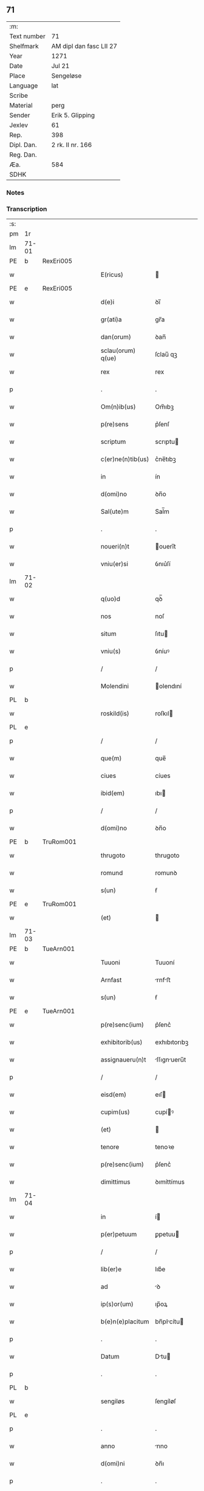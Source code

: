 ** 71
| :m:         |                         |
| Text number | 71                      |
| Shelfmark   | AM dipl dan fasc LII 27 |
| Year        | 1271                    |
| Date        | Jul 21                  |
| Place       | Sengeløse               |
| Language    | lat                     |
| Scribe      |                         |
| Material    | perg                    |
| Sender      | Erik 5. Glipping        |
| Jexlev      | 61                      |
| Rep.        | 398                     |
| Dipl. Dan.  | 2 rk. II nr. 166        |
| Reg. Dan.   |                         |
| Æa.         | 584                     |
| SDHK        |                         |

*** Notes


*** Transcription
| :s: |       |   |   |   |   |                   |              |   |   |   |   |     |   |   |   |       |
| pm  | 1r    |   |   |   |   |                   |              |   |   |   |   |     |   |   |   |       |
| lm  | 71-01 |   |   |   |   |                   |              |   |   |   |   |     |   |   |   |       |
| PE  | b     | RexEri005  |   |   |   |                   |              |   |   |   |   |     |   |   |   |       |
| w   |       |   |   |   |   | E(ricus)          |             |   |   |   |   | lat |   |   |   | 71-01 |
| PE  | e     | RexEri005  |   |   |   |                   |              |   |   |   |   |     |   |   |   |       |
| w   |       |   |   |   |   | d(e)i             | ꝺı̅           |   |   |   |   | lat |   |   |   | 71-01 |
| w   |       |   |   |   |   | gr(ati)a          | gr̅a          |   |   |   |   | lat |   |   |   | 71-01 |
| w   |       |   |   |   |   | dan(orum)         | ꝺan̅          |   |   |   |   | lat |   |   |   | 71-01 |
| w   |       |   |   |   |   | sclau(orum) q(ue) | ſclau̅ qꝫ     |   |   |   |   | lat |   |   |   | 71-01 |
| w   |       |   |   |   |   | rex               | rex          |   |   |   |   | lat |   |   |   | 71-01 |
| p   |       |   |   |   |   | .                 | .            |   |   |   |   | lat |   |   |   | 71-01 |
| w   |       |   |   |   |   | Om(n)ib(us)       | Om̅ıbꝫ        |   |   |   |   | lat |   |   |   | 71-01 |
| w   |       |   |   |   |   | p(re)sens         | p͛ſenſ        |   |   |   |   | lat |   |   |   | 71-01 |
| w   |       |   |   |   |   | scriptum          | scrıptu     |   |   |   |   | lat |   |   |   | 71-01 |
| w   |       |   |   |   |   | c(er)ne(n)tib(us) | c͛ne̅tıbꝫ      |   |   |   |   | lat |   |   |   | 71-01 |
| w   |       |   |   |   |   | in                | ín           |   |   |   |   | lat |   |   |   | 71-01 |
| w   |       |   |   |   |   | d(omi)no          | ꝺn̅o          |   |   |   |   | lat |   |   |   | 71-01 |
| w   |       |   |   |   |   | Sal(ute)m         | Sal̅m         |   |   |   |   | lat |   |   |   | 71-01 |
| p   |       |   |   |   |   | .                 | .            |   |   |   |   | lat |   |   |   | 71-01 |
| w   |       |   |   |   |   | noueri(n)t        | ouerı̅t      |   |   |   |   | lat |   |   |   | 71-01 |
| w   |       |   |   |   |   | vniu(er)si        | ỽnıu͛ſí       |   |   |   |   | lat |   |   |   | 71-01 |
| lm  | 71-02 |   |   |   |   |                   |              |   |   |   |   |     |   |   |   |       |
| w   |       |   |   |   |   | q(uo)d            | qꝺ̅           |   |   |   |   | lat |   |   |   | 71-02 |
| w   |       |   |   |   |   | nos               | noſ          |   |   |   |   | lat |   |   |   | 71-02 |
| w   |       |   |   |   |   | situm             | ſıtu        |   |   |   |   | lat |   |   |   | 71-02 |
| w   |       |   |   |   |   | vniu(s)           | ỽníuꝰ        |   |   |   |   | lat |   |   |   | 71-02 |
| p   |       |   |   |   |   | /                 | /            |   |   |   |   | lat |   |   |   | 71-02 |
| w   |       |   |   |   |   | Molendini         | olendıní    |   |   |   |   | lat |   |   |   | 71-02 |
| PL  | b     |   |   |   |   |                   |              |   |   |   |   |     |   |   |   |       |
| w   |       |   |   |   |   | roskild(is)       | roſkıl      |   |   |   |   | lat |   |   |   | 71-02 |
| PL  | e     |   |   |   |   |                   |              |   |   |   |   |     |   |   |   |       |
| p   |       |   |   |   |   | /                 | /            |   |   |   |   | lat |   |   |   | 71-02 |
| w   |       |   |   |   |   | que(m)            | que̅          |   |   |   |   | lat |   |   |   | 71-02 |
| w   |       |   |   |   |   | ciues             | cíues        |   |   |   |   | lat |   |   |   | 71-02 |
| w   |       |   |   |   |   | ibid(em)          | ıbı         |   |   |   |   | lat |   |   |   | 71-02 |
| p   |       |   |   |   |   | /                 | /            |   |   |   |   | lat |   |   |   | 71-02 |
| w   |       |   |   |   |   | d(omi)no          | ꝺn̅o          |   |   |   |   | lat |   |   |   | 71-02 |
| PE  | b     | TruRom001  |   |   |   |                   |              |   |   |   |   |     |   |   |   |       |
| w   |       |   |   |   |   | thrugoto          | thrugoto     |   |   |   |   | lat |   |   |   | 71-02 |
| w   |       |   |   |   |   | romund            | romunꝺ       |   |   |   |   | lat |   |   |   | 71-02 |
| w   |       |   |   |   |   | s(un)             | ẜ            |   |   |   |   | lat |   |   |   | 71-02 |
| PE  | e     | TruRom001  |   |   |   |                   |              |   |   |   |   |     |   |   |   |       |
| w   |       |   |   |   |   | (et)              |             |   |   |   |   | lat |   |   |   | 71-02 |
| lm  | 71-03 |   |   |   |   |                   |              |   |   |   |   |     |   |   |   |       |
| PE  | b     | TueArn001  |   |   |   |                   |              |   |   |   |   |     |   |   |   |       |
| w   |       |   |   |   |   | Tuuoni            | Tuuoní       |   |   |   |   | lat |   |   |   | 71-03 |
| w   |       |   |   |   |   | Arnfast           | rnfﬅ       |   |   |   |   | lat |   |   |   | 71-03 |
| w   |       |   |   |   |   | s(un)             | ẜ            |   |   |   |   | lat |   |   |   | 71-03 |
| PE  | e     | TueArn001  |   |   |   |                   |              |   |   |   |   |     |   |   |   |       |
| w   |       |   |   |   |   | p(re)senc(ium)    | p͛ſenc͛        |   |   |   |   | lat |   |   |   | 71-03 |
| w   |       |   |   |   |   | exhibitorib(us)   | exhıbıtorıbꝫ |   |   |   |   | lat |   |   |   | 71-03 |
| w   |       |   |   |   |   | assignaueru(n)t   | ſſıgnueru̅t |   |   |   |   | lat |   |   |   | 71-03 |
| p   |       |   |   |   |   | /                 | /            |   |   |   |   | lat |   |   |   | 71-03 |
| w   |       |   |   |   |   | eisd(em)          | eıſ         |   |   |   |   | lat |   |   |   | 71-03 |
| w   |       |   |   |   |   | cupim(us)         | cupíꝰ       |   |   |   |   | lat |   |   |   | 71-03 |
| w   |       |   |   |   |   | (et)              |             |   |   |   |   | lat |   |   |   | 71-03 |
| w   |       |   |   |   |   | tenore            | tenoꝛe       |   |   |   |   | lat |   |   |   | 71-03 |
| w   |       |   |   |   |   | p(re)senc(ium)    | p͛ſenc͛        |   |   |   |   | lat |   |   |   | 71-03 |
| w   |       |   |   |   |   | dimittimus        | ꝺımíttímus   |   |   |   |   | lat |   |   |   | 71-03 |
| lm  | 71-04 |   |   |   |   |                   |              |   |   |   |   |     |   |   |   |       |
| w   |       |   |   |   |   | in                | í           |   |   |   |   | lat |   |   |   | 71-04 |
| w   |       |   |   |   |   | p(er)petuum       | ꝑpetuu      |   |   |   |   | lat |   |   |   | 71-04 |
| p   |       |   |   |   |   | /                 | /            |   |   |   |   | lat |   |   |   | 71-04 |
| w   |       |   |   |   |   | lib(er)e          | lıb͛e         |   |   |   |   | lat |   |   |   | 71-04 |
| w   |       |   |   |   |   | ad                | ꝺ           |   |   |   |   | lat |   |   |   | 71-04 |
| w   |       |   |   |   |   | ip(s)or(um)       | ıp̅oꝝ         |   |   |   |   | lat |   |   |   | 71-04 |
| w   |       |   |   |   |   | b(e)n(e)placitum  | bn̅plcítu   |   |   |   |   | lat |   |   |   | 71-04 |
| p   |       |   |   |   |   | .                 | .            |   |   |   |   | lat |   |   |   | 71-04 |
| w   |       |   |   |   |   | Datum             | Dtu        |   |   |   |   | lat |   |   |   | 71-04 |
| p   |       |   |   |   |   | .                 | .            |   |   |   |   | lat |   |   |   | 71-04 |
| PL  | b     |   |   |   |   |                   |              |   |   |   |   |     |   |   |   |       |
| w   |       |   |   |   |   | sengiløs          | ſengíløſ     |   |   |   |   | lat |   |   |   | 71-04 |
| PL  | e     |   |   |   |   |                   |              |   |   |   |   |     |   |   |   |       |
| p   |       |   |   |   |   | .                 | .            |   |   |   |   | lat |   |   |   | 71-04 |
| w   |       |   |   |   |   | anno              | nno         |   |   |   |   | lat |   |   |   | 71-04 |
| w   |       |   |   |   |   | d(omi)ni          | ꝺn̅ı          |   |   |   |   | lat |   |   |   | 71-04 |
| p   |       |   |   |   |   | .                 | .            |   |   |   |   | lat |   |   |   | 71-04 |
| n   |       |   |   |   |   | mͦ                 | mͦ            |   |   |   |   | lat |   |   |   | 71-04 |
| p   |       |   |   |   |   | .                 | .            |   |   |   |   | lat |   |   |   | 71-04 |
| n   |       |   |   |   |   | CCͦ                | CCͦ           |   |   |   |   | lat |   |   |   | 71-04 |
| n   |       |   |   |   |   | Lxxͦ               | Lxͦx          |   |   |   |   | lat |   |   |   | 71-04 |
| p   |       |   |   |   |   | /                 | /            |   |   |   |   | lat |   |   |   | 71-04 |
| w   |       |   |   |   |   | p(ri)mo           | p͛mo          |   |   |   |   | lat |   |   |   | 71-04 |
| p   |       |   |   |   |   | .                 | .            |   |   |   |   | lat |   |   |   | 71-04 |
| w   |       |   |   |   |   | K(alendas)        | KL̅           |   |   |   |   | lat |   |   |   | 71-04 |
| lm  | 71-05 |   |   |   |   |                   |              |   |   |   |   |     |   |   |   |       |
| w   |       |   |   |   |   | aug(usti)         | ug̅          |   |   |   |   | lat |   |   |   | 71-05 |
| w   |       |   |   |   |   | duodecimo         | ꝺuoꝺecímo    |   |   |   |   | lat |   |   |   | 71-05 |
| p   |       |   |   |   |   | /                 | /            |   |   |   |   | lat |   |   |   | 71-05 |
| w   |       |   |   |   |   | mandante          | mnꝺnte     |   |   |   |   | lat |   |   |   | 71-05 |
| w   |       |   |   |   |   | d(omi)no          | ꝺn̅o          |   |   |   |   | lat |   |   |   | 71-05 |
| w   |       |   |   |   |   | rege              | rege         |   |   |   |   | lat |   |   |   | 71-05 |
| p   |       |   |   |   |   | /                 | /            |   |   |   |   | lat |   |   |   | 71-05 |
| w   |       |   |   |   |   | p(re)sentib(us)   | p͛ſentıbꝫ     |   |   |   |   | lat |   |   |   | 71-05 |
| w   |       |   |   |   |   | d(omi)nis         | ꝺn̅ıs         |   |   |   |   | lat |   |   |   | 71-05 |
| p   |       |   |   |   |   | .                 | .            |   |   |   |   | lat |   |   |   | 71-05 |
| PE  | b     | UffNie001  |   |   |   |                   |              |   |   |   |   |     |   |   |   |       |
| w   |       |   |   |   |   | vffone            | ỽffone       |   |   |   |   | lat |   |   |   | 71-05 |
| PE  | e     | UffNie001  |   |   |   |                   |              |   |   |   |   |     |   |   |   |       |
| w   |       |   |   |   |   | dapif(er)o        | ꝺpıf͛o       |   |   |   |   | lat |   |   |   | 71-05 |
| p   |       |   |   |   |   | .                 | .            |   |   |   |   | lat |   |   |   | 71-05 |
| w   |       |   |   |   |   | (et)              |             |   |   |   |   | lat |   |   |   | 71-05 |
| PE  | b     | OluHar001  |   |   |   |                   |              |   |   |   |   |     |   |   |   |       |
| w   |       |   |   |   |   | olauo             | ᴏluo        |   |   |   |   | lat |   |   |   | 71-05 |
| w   |       |   |   |   |   | harald            | hralꝺ       |   |   |   |   | lat |   |   |   | 71-05 |
| w   |       |   |   |   |   | sun               | ſun          |   |   |   |   | lat |   |   |   | 71-05 |
| PE  | e     | OluHar001  |   |   |   |                   |              |   |   |   |   |     |   |   |   |       |
| :e: |       |   |   |   |   |                   |              |   |   |   |   |     |   |   |   |       |
